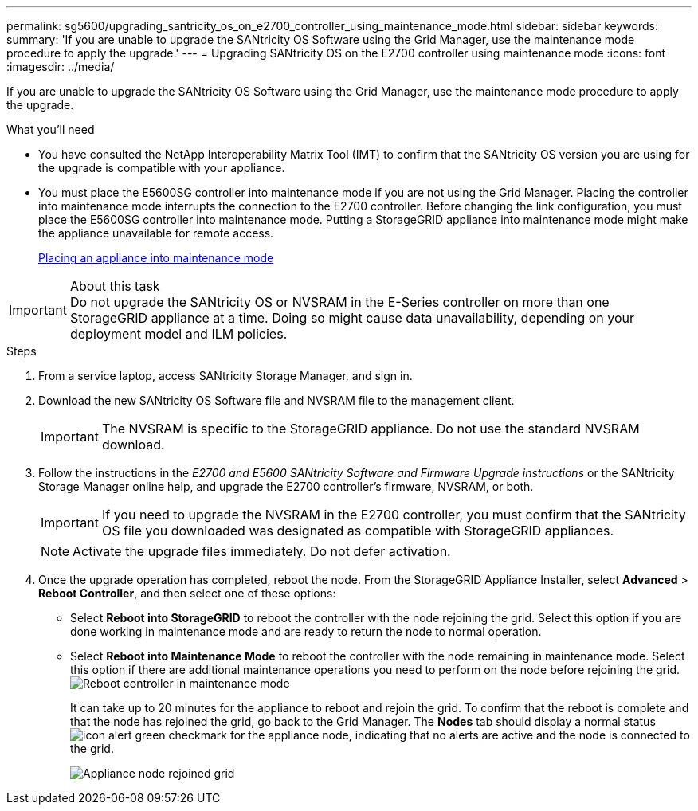 ---
permalink: sg5600/upgrading_santricity_os_on_e2700_controller_using_maintenance_mode.html
sidebar: sidebar
keywords: 
summary: 'If you are unable to upgrade the SANtricity OS Software using the Grid Manager, use the maintenance mode procedure to apply the upgrade.'
---
= Upgrading SANtricity OS on the E2700 controller using maintenance mode
:icons: font
:imagesdir: ../media/

[.lead]
If you are unable to upgrade the SANtricity OS Software using the Grid Manager, use the maintenance mode procedure to apply the upgrade.

.What you'll need

* You have consulted the NetApp Interoperability Matrix Tool (IMT) to confirm that the SANtricity OS version you are using for the upgrade is compatible with your appliance.
* You must place the E5600SG controller into maintenance mode if you are not using the Grid Manager. Placing the controller into maintenance mode interrupts the connection to the E2700 controller. Before changing the link configuration, you must place the E5600SG controller into maintenance mode. Putting a StorageGRID appliance into maintenance mode might make the appliance unavailable for remote access.
+
xref:placing_appliance_into_maintenance_mode.adoc[Placing an appliance into maintenance mode]

.About this task

IMPORTANT: Do not upgrade the SANtricity OS or NVSRAM in the E-Series controller on more than one StorageGRID appliance at a time. Doing so might cause data unavailability, depending on your deployment model and ILM policies.

.Steps

. From a service laptop, access SANtricity Storage Manager, and sign in.
. Download the new SANtricity OS Software file and NVSRAM file to the management client.
+
IMPORTANT: The NVSRAM is specific to the StorageGRID appliance. Do not use the standard NVSRAM download.

. Follow the instructions in the _E2700 and E5600 SANtricity Software and Firmware Upgrade instructions_ or the SANtricity Storage Manager online help, and upgrade the E2700 controller's firmware, NVSRAM, or both.
+
IMPORTANT: If you need to upgrade the NVSRAM in the E2700 controller, you must confirm that the SANtricity OS file you downloaded was designated as compatible with StorageGRID appliances.
+
NOTE: Activate the upgrade files immediately. Do not defer activation.

. Once the upgrade operation has completed, reboot the node. From the StorageGRID Appliance Installer, select *Advanced* > *Reboot Controller*, and then select one of these options:
 ** Select *Reboot into StorageGRID* to reboot the controller with the node rejoining the grid. Select this option if you are done working in maintenance mode and are ready to return the node to normal operation.
 ** Select *Reboot into Maintenance Mode* to reboot the controller with the node remaining in maintenance mode. Select this option if there are additional maintenance operations you need to perform on the node before rejoining the grid.
image:../media/reboot_controller_from_maintenance_mode.png[Reboot controller in maintenance mode]
+
It can take up to 20 minutes for the appliance to reboot and rejoin the grid. To confirm that the reboot is complete and that the node has rejoined the grid, go back to the Grid Manager. The *Nodes* tab should display a normal status image:../media/icon_alert_green_checkmark.png[icon alert green checkmark] for the appliance node, indicating that no alerts are active and the node is connected to the grid.
+
image::../media/node_rejoin_grid_confirmation.png[Appliance node rejoined grid]
